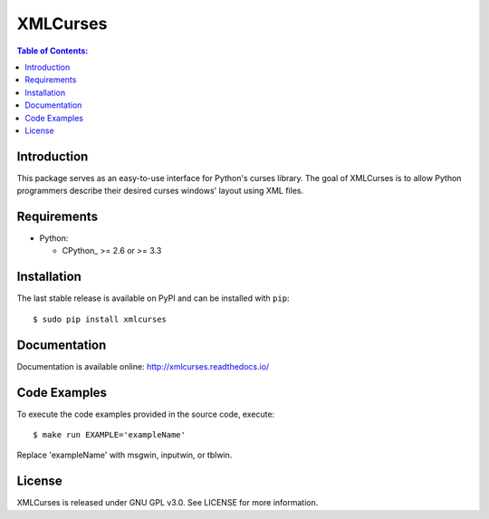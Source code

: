 XMLCurses
=========

.. contents:: Table of Contents:
   :local:

Introduction
------------

This package serves as an easy-to-use interface for Python's curses library. The goal of XMLCurses
is to allow Python programmers describe their desired curses windows' layout using XML files.

Requirements
-------------

* Python:

  - CPython_ >= 2.6 or >= 3.3

Installation
------------

The last stable release is available on PyPI and can be installed with ``pip``::

    $ sudo pip install xmlcurses

Documentation
-------------

Documentation is available online: http://xmlcurses.readthedocs.io/

Code Examples
-------------

To execute the code examples provided in the source code, execute::

    $ make run EXAMPLE='exampleName'

Replace 'exampleName' with msgwin, inputwin, or tblwin. 

License
-------

XMLCurses is released under GNU GPL v3.0. See LICENSE for more information.

